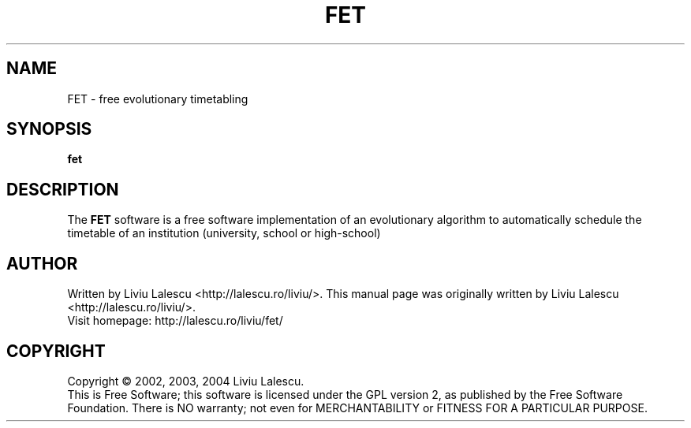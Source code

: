 .\" This program is free software; you can redistribute it and/or modify
.\" it under the terms of the GNU General Public License as published by
.\" the Free Software Foundation; either version 2 of the License, or
.\" (at your option) any later version.
.\"
.\" This program is distributed in the hope that it will be useful,
.\" but WITHOUT ANY WARRANTY; without even the implied warranty of
.\" MERCHANTABILITY or FITNESS FOR A PARTICULAR PURPOSE.  See the
.\" GNU General Public License for more details.
.\"
.\" You should have received a copy of the GNU General Public License
.\" along with this program; if not, write to the Free Software
.\" Foundation, Inc., 59 Temple Place, Suite 330, Boston, MA  02111-1307  USA
.\"

.TH FET 1 "October 20, 2004" "FET" "Free Evolutionary Timetabling"

.SH NAME
FET \- free evolutionary timetabling

.SH SYNOPSIS
.B fet

.SH DESCRIPTION
The
.B FET
software is a free software implementation of an evolutionary algorithm
to automatically schedule the timetable of an institution (university,
school or high-school)

.SH AUTHOR
Written by Liviu Lalescu <http://lalescu.ro/liviu/>.
This manual page was originally written by Liviu Lalescu <http://lalescu.ro/liviu/>.
.br
Visit homepage: http://lalescu.ro/liviu/fet/

.SH COPYRIGHT
Copyright \(co 2002, 2003, 2004 Liviu Lalescu.
.br
This is Free Software; this software is licensed under the GPL version 2, as published by the Free Software Foundation.
There is NO warranty; not even for MERCHANTABILITY or FITNESS FOR A PARTICULAR PURPOSE.
